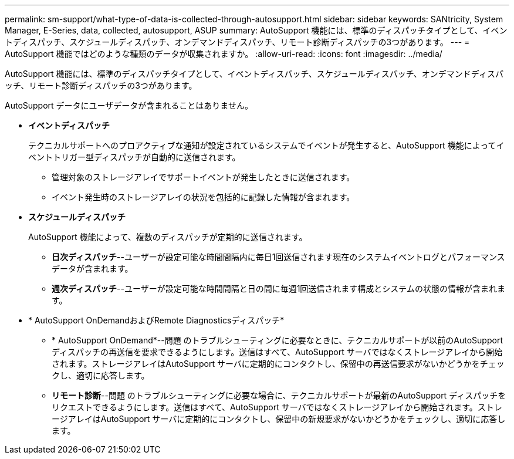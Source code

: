 ---
permalink: sm-support/what-type-of-data-is-collected-through-autosupport.html 
sidebar: sidebar 
keywords: SANtricity, System Manager, E-Series, data, collected, autosupport, ASUP 
summary: AutoSupport 機能には、標準のディスパッチタイプとして、イベントディスパッチ、スケジュールディスパッチ、オンデマンドディスパッチ、リモート診断ディスパッチの3つがあります。 
---
= AutoSupport 機能ではどのような種類のデータが収集されますか。
:allow-uri-read: 
:icons: font
:imagesdir: ../media/


[role="lead"]
AutoSupport 機能には、標準のディスパッチタイプとして、イベントディスパッチ、スケジュールディスパッチ、オンデマンドディスパッチ、リモート診断ディスパッチの3つがあります。

AutoSupport データにユーザデータが含まれることはありません。

* *イベントディスパッチ*
+
テクニカルサポートへのプロアクティブな通知が設定されているシステムでイベントが発生すると、AutoSupport 機能によってイベントトリガー型ディスパッチが自動的に送信されます。

+
** 管理対象のストレージアレイでサポートイベントが発生したときに送信されます。
** イベント発生時のストレージアレイの状況を包括的に記録した情報が含まれます。


* *スケジュールディスパッチ*
+
AutoSupport 機能によって、複数のディスパッチが定期的に送信されます。

+
** *日次ディスパッチ*--ユーザーが設定可能な時間間隔内に毎日1回送信されます現在のシステムイベントログとパフォーマンスデータが含まれます。
** *週次ディスパッチ*--ユーザーが設定可能な時間間隔と日の間に毎週1回送信されます構成とシステムの状態の情報が含まれます。


* * AutoSupport OnDemandおよびRemote Diagnosticsディスパッチ*
+
** * AutoSupport OnDemand*--問題 のトラブルシューティングに必要なときに、テクニカルサポートが以前のAutoSupport ディスパッチの再送信を要求できるようにします。送信はすべて、AutoSupport サーバではなくストレージアレイから開始されます。ストレージアレイはAutoSupport サーバに定期的にコンタクトし、保留中の再送信要求がないかどうかをチェックし、適切に応答します。
** *リモート診断*--問題 のトラブルシューティングに必要な場合に、テクニカルサポートが最新のAutoSupport ディスパッチをリクエストできるようにします。送信はすべて、AutoSupport サーバではなくストレージアレイから開始されます。ストレージアレイはAutoSupport サーバに定期的にコンタクトし、保留中の新規要求がないかどうかをチェックし、適切に応答します。




